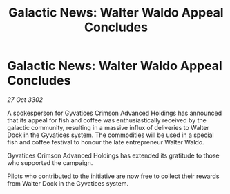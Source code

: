:PROPERTIES:
:ID:       949efb5b-f4e4-4513-a7ef-a08562020d5b
:END:
#+title: Galactic News: Walter Waldo Appeal Concludes
#+filetags: :galnet:

* Galactic News: Walter Waldo Appeal Concludes

/27 Oct 3302/

A spokesperson for Gyvatices Crimson Advanced Holdings has announced that its appeal for fish and coffee was enthusiastically received by the galactic community, resulting in a massive influx of deliveries to Walter Dock in the Gyvatices system. The commodities will be used in a special fish and coffee festival to honour the late entrepreneur Walter Waldo. 

Gyvatices Crimson Advanced Holdings has extended its gratitude to those who supported the campaign. 

Pilots who contributed to the initiative are now free to collect their rewards from Walter Dock in the Gyvatices system.
